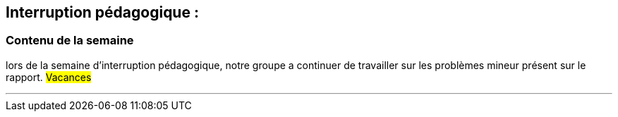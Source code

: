 == Interruption pédagogique :
=== Contenu de la semaine

lors de la semaine d'interruption pédagogique, notre groupe a continuer de travailler sur les problèmes mineur présent sur le rapport.
#Vacances#  
[.pagebreak]
'''